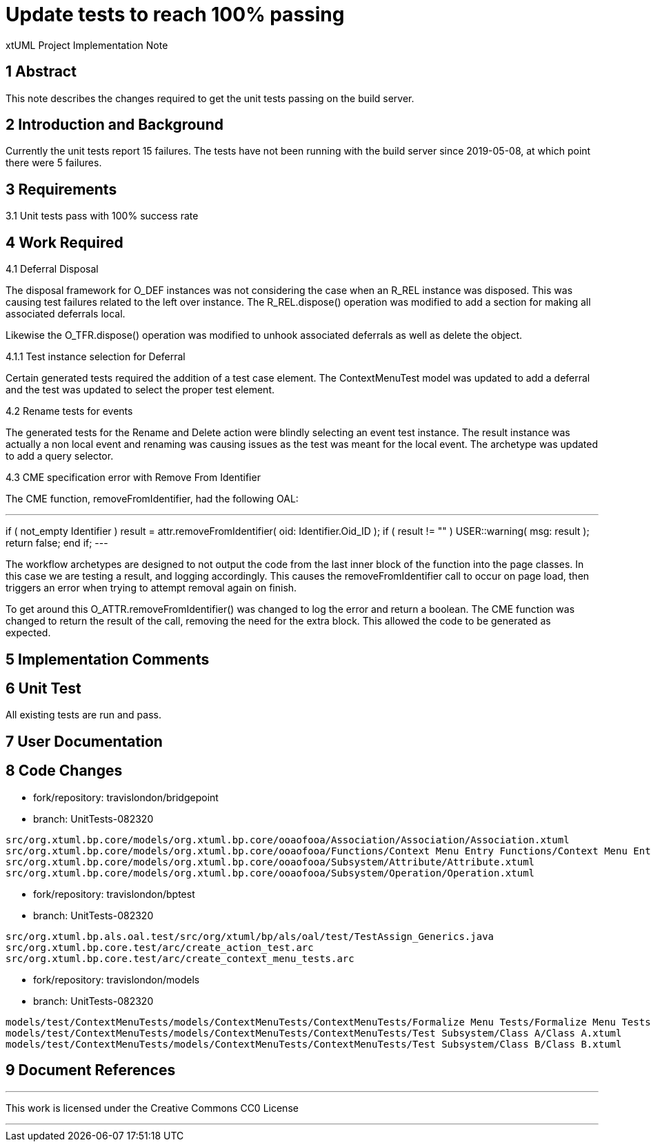 = Update tests to reach 100% passing

xtUML Project Implementation Note

== 1 Abstract

This note describes the changes required to get the unit tests passing
on the build server.

== 2 Introduction and Background

Currently the unit tests report 15 failures.  The tests have not been
running with the build server since 2019-05-08, at which point there
were 5 failures.

== 3 Requirements

3.1 Unit tests pass with 100% success rate

== 4 Work Required
4.1 Deferral Disposal

The disposal framework for O_DEF instances was not considering the case
when an R_REL instance was disposed.  This was causing test failures
related to the left over instance.  The R_REL.dispose() operation was
modified to add a section for making all associated deferrals local.

Likewise the O_TFR.dispose() operation was modified to unhook associated
deferrals as well as delete the object.

4.1.1 Test instance selection for Deferral

Certain generated tests required the addition of a test case element.  
The ContextMenuTest model was updated to add a deferral and the test was
updated to select the proper test element.

4.2 Rename tests for events

The generated tests for the Rename and Delete action were blindly
selecting an event test instance.  The result instance was actually a
non local event and renaming was causing issues as the test was meant
for the local event.  The archetype was updated to add a query selector.

4.3 CME specification error with Remove From Identifier

The CME function, removeFromIdentifier, had the following OAL:

---
if ( not_empty Identifier )
  result = attr.removeFromIdentifier( oid: Identifier.Oid_ID );
  if ( result != "" )
    USER::warning( msg: result );
    return false;
  end if;
---

The workflow archetypes are designed to not output the code from the last
inner block of the function into the page classes.  In this case we are
testing a result, and logging accordingly.  This causes the
removeFromIdentifier call to occur on page load, then triggers an error
when trying to attempt removal again on finish.

To get around this O_ATTR.removeFromIdentifier() was changed to log the
error and return a boolean.  The CME function was changed to return the
result of the call, removing the need for the extra block.  This allowed
the code to be generated as expected.

== 5 Implementation Comments


== 6 Unit Test

All existing tests are run and pass.

== 7 User Documentation


== 8 Code Changes

- fork/repository:  travislondon/bridgepoint
- branch:  UnitTests-082320

----
src/org.xtuml.bp.core/models/org.xtuml.bp.core/ooaofooa/Association/Association/Association.xtuml
src/org.xtuml.bp.core/models/org.xtuml.bp.core/ooaofooa/Functions/Context Menu Entry Functions/Context Menu Entry Functions.xtuml
src/org.xtuml.bp.core/models/org.xtuml.bp.core/ooaofooa/Subsystem/Attribute/Attribute.xtuml
src/org.xtuml.bp.core/models/org.xtuml.bp.core/ooaofooa/Subsystem/Operation/Operation.xtuml
----

- fork/repository:  travislondon/bptest
- branch:  UnitTests-082320

----
src/org.xtuml.bp.als.oal.test/src/org/xtuml/bp/als/oal/test/TestAssign_Generics.java
src/org.xtuml.bp.core.test/arc/create_action_test.arc
src/org.xtuml.bp.core.test/arc/create_context_menu_tests.arc
----

- fork/repository:  travislondon/models
- branch:  UnitTests-082320

----
models/test/ContextMenuTests/models/ContextMenuTests/ContextMenuTests/Formalize Menu Tests/Formalize Menu Tests.xtuml
models/test/ContextMenuTests/models/ContextMenuTests/ContextMenuTests/Test Subsystem/Class A/Class A.xtuml
models/test/ContextMenuTests/models/ContextMenuTests/ContextMenuTests/Test Subsystem/Class B/Class B.xtuml
----

== 9 Document References

---

This work is licensed under the Creative Commons CC0 License

---
